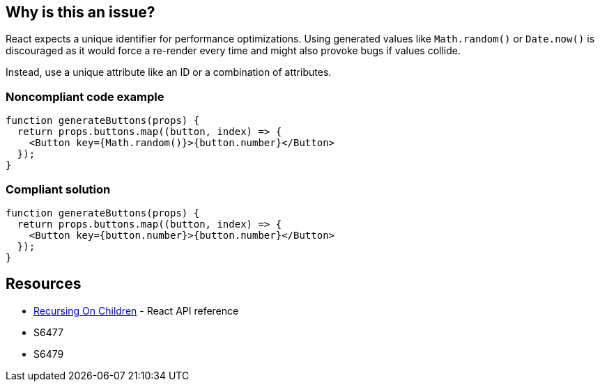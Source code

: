 == Why is this an issue?

React expects a unique identifier for performance optimizations. Using generated values like `Math.random()` or `Date.now()` is discouraged as it would force a re-render every time and might also provoke bugs if values collide.

Instead, use a unique attribute like an ID or a combination of attributes.

=== Noncompliant code example

[source,javascript]
----
function generateButtons(props) {
  return props.buttons.map((button, index) => {
    <Button key={Math.random()}>{button.number}</Button>
  });
}
----

=== Compliant solution

[source,javascript]
----
function generateButtons(props) {
  return props.buttons.map((button, index) => {
    <Button key={button.number}>{button.number}</Button>
  });
}
----

== Resources

* https://reactjs.org/docs/reconciliation.html#recursing-on-children[Recursing On Children] - React API reference
* S6477
* S6479
